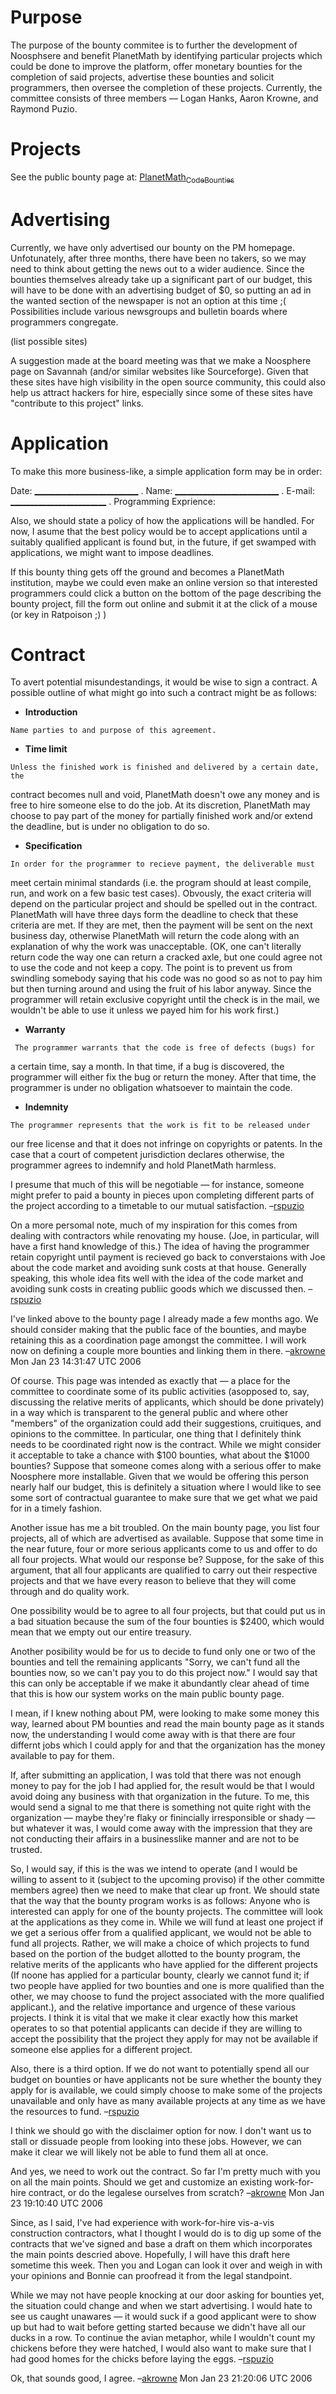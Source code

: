 #+STARTUP: showeverything logdone
#+options: num:nil

* Purpose

The purpose of the bounty commitee is to further the development of
Noosphsere and benefit PlanetMath by identifying particular projects which
could be done to improve the platform, offer monetary bounties for the
completion of said projects, advertise these bounties and solicit
programmers, then oversee the completion of these projects.
Currently, the committee consists of three members --- Logan Hanks,
Aaron Krowne, and Raymond Puzio.

* Projects

See the public bounty page at: [[file:PlanetMath_Code_Bounties.org][PlanetMath_Code_Bounties]]


* Advertising

Currently, we have only advertised our bounty on the PM homepage.
Unfotunately, after three months, there have been no takers, so we may
need to think about getting the news out to a wider audience.  Since
the bounties themselves already take up a significant part of our
budget, this will have to be done with an advertising budget of $0, so
putting an ad in the wanted section of the newspaper is not an option
at this time ;(  Possibilities include various newsgroups and bulletin
boards where programmers congregate.

(list possible sites)

A suggestion made at the board meeting was that we make a Noosphere
page on Savannah (and/or similar websites like Sourceforge).  Given
that these sites have high visibility in the open source community,
this could also help us attract hackers for hire, especially since
some of these sites have "contribute to this project" links.

* Application

To make this more business-like, a simple application form may be
in order:

 Date: ____________________________
 .
 Name: ____________________________
 .
 E-mail: __________________________
 .
 Programming Exprience: 


Also, we should state a policy of how the applications will be handled.  
For now, I asume that the best policy would be to accept applications until 
a suitably qualified applicant is found but, in the future, if get swamped
with applications, we might want to impose deadlines.


If this bounty thing gets off the ground and becomes a PlanetMath
institution, maybe we could even make an online version so that
interested programmers could click a button on the bottom of the
page describing the bounty project, fill the form out online and
submit it at the click of a mouse (or key in Ratpoison ;) )

* Contract

To avert potential misundestandings, it would be wise to sign a
contract.  A possible outline of what might go into such a contract
might be as follows:

 * *Introduction*
: Name parties to and purpose of this agreement. 

 * *Time limit*
: Unless the finished work is finished and delivered by a certain date, the
contract becomes null and void, PlanetMath doesn't owe any money and
is free to hire someone else to do the job.  At its discretion,
PlanetMath may choose to pay part of the money for partially finished
work and/or extend the deadline, but is under no obligation to do so.

 * *Specification* 
: In order for the programmer to recieve payment, the deliverable must
meet certain minimal standards (i.e. the program should at least
compile, run, and work on a few basic test cases).  Obvously, the
exact criteria will depend on the particular project and should be
spelled out in the contract.  PlanetMath will have three days form the
deadline to check that these criteria are met.  If they are met, then
the payment will be sent on the next business day, otherwise
PlanetMath will return the code along with an explanation of why the
work was unacceptable. (OK, one can't literally return code the way
one can return a cracked axle, but one could agree not to use the code
and not keep a copy.  The point is to prevent us from swindling
somebody saying that his code was no good so as not to pay him but
then turning around and using the fruit of his labor anyway.  Since
the programmer will retain exclusive copyright until the check is in
the mail, we wouldn't be able to use it unless we payed him for his
work first.)

 * *Warranty*
:  The programmer warrants that the code is free of defects (bugs) for
a certain time, say a month.  In that time, if a bug is discovered,
the programmer will either fix the bug or return the money. After that
time, the programmer is under no obligation whatsoever to maintain the code.

 * *Indemnity*
: The programmer represents that the work is fit to be released under
our free license and that it does not infringe on copyrights or patents.
In the case that a court of competent jurisdiction declares otherwise,
the programmer agrees to indemnify and hold PlanetMath harmless.

I presume that much of this will be negotiable --- for instance,
someone might prefer to paid a bounty in pieces upon completing
different parts of the project according to a timetable to our 
mutual satisfaction. --[[file:rspuzio.org][rspuzio]]

On a more persomal note, much of my inspiration for this comes
from dealing with contractors while renovating my house.  (Joe,
in particular, will have a first hand knowledge of this.)  The
idea of having the programmer retain copyright until payment is
recieved go back to converstaions with Joe about the code market
and avoiding sunk costs at that house.  Generally speaking, this
whole idea fits well with the idea of the code market and avoiding
sunk costs in creating publiic goods which we discussed then.  --[[file:rspuzio.org][rspuzio]]

I've linked above to the bounty page I already made a few months ago.
We should consider making that the public face of the bounties, and 
maybe retaining this as a coordination page amongst the committee. 
I will work now on defining a couple more bounties and linking them in
there. --[[file:akrowne.org][akrowne]] Mon Jan 23 14:31:47 UTC 2006

Of course.  This page was intended as exactly that --- a place for the
committee to coordinate some of its public activities (asopposed to, say, 
discussing the relative merits of applicants, which should be done privately) 
in a way which is transparent to the general public and where other
"members" of the organization could add their suggestions, cruitiques, and 
opinions to the committee.  In particular, one thing that I definitely think 
needs to be coordinated right now is the contract.  While we might consider 
it acceptable to take a chance with $100 bounties, what about the $1000 bounties?  
Suppose that someone comes along with a serious offer to make Noosphere more 
installable.  Given that we would be offering this person nearly half our budget, 
this is definitely a situation where I would like to see some sort of contractual 
guarantee to make sure that we get what we paid for in a timely fashion.

Another issue has me a bit troubled.  On the main bounty page, you list 
four projects, all of which are advertised as available.  Suppose that some
time in the near future, four or more serious applicants come to us and
offer to do all four projects.  What would our response be?  Suppose, for the
sake of this argument, that all four applicants are qualified to carry out
their respective projects and that we have every reason to believe that they
will come through and do quality work.

One possibility would be to agree to all four projects, but that could put us
in a bad situation because the sum of the four bounties is $2400, which would mean
that we empty out our entire treasury.

Another posibility would be for us to decide to fund only one or two of the
bounties and tell the remaining applicants "Sorry, we can't fund all the bounties
now, so we can't pay you to do this project now."  I would say that this can only
be acceptable if we make it abundantly clear ahead of time that this is how our
system works on the main public bounty page.

I mean, if I knew nothing about PM, were looking to make some money this way,
learned about PM bounties and read the main bounty page as it stands now, the
understanding I would come away with is that there are four differnt jobs 
which I could apply for and that the organization has the money available to
pay for them.

If, after submitting an application, I was told that there was not enough money
to pay for the job I had applied for, the result would be that I would avoid 
doing any business with that organization in the future.  To me, this would send
a signal to me that there is something not quite right with the organization ---
maybe they're flaky or finincially irresponsible or shady --- but whatever it
was, I would come away with the impression that they are not conducting their
affairs in a businesslike manner and are not to be trusted.

So, I would say, if this is the was we intend to operate (and I would
be willing to assent to it (subject to the upcoming proviso) if the
other committe members agree) then we need to make that clear up
front.  We should state that the way that the bounty program works is
as follows: Anyone who is interested can apply for one of the bounty
projects.  The committee will look at the applications as they come
in.  While we will fund at least one project if we get a serious offer
from a qualified applicant, we would not be able to fund all projects.
Rather, we will make a choice of which projects to fund based on the
portion of the budget allotted to the bounty program, the relative
merits of the applicants who have applied for the different projects
(If noone has applied for a particular bounty, clearly we cannot fund
it; if two people have applied for two bounties and one is more
qualified than the other, we may choose to fund the project associated
with the more qualified applicant.), and the relative importance and
urgence of these various projects.  I think it is vital that we make
it clear exactly how this market operates to so that potential
applicants can decide if they are willing to accept the possibility
that the project they apply for may not be available if someone else
applies for a different project.

Also, there is a third option.  If we do not want to potentially spend
all our budget on bounties or have applicants not be sure whether the
bounty they apply for is available, we could simply choose to make
some of the projects unavailable and only have as many available
projects at any time as we have the resources to fund.  --[[file:rspuzio.org][rspuzio]]


I think we should go with the disclaimer option for now.  I don't want
us to stall or dissuade people from looking into these jobs.  However,
we can make it clear we will likely not be able to fund them all at
once.

And yes, we need to work out the contract.  So far I'm pretty much
with you on all the main points.  Should we get and customize an
existing work-for-hire contract, or do the legalese ourselves from
scratch? --[[file:akrowne.org][akrowne]] Mon Jan 23 19:10:40 UTC 2006

Since, as I said, I've had experience with work-for-hire vis-a-vis
construction contractors, what I thought I would do is to dig up some
of the contracts that we've signed and base a draft on them which
incorporates the main points descried above.  Hopefully, I will have
this draft here sometime this week.  Then you and Logan can look it
over and weigh in with your opinions and Bonnie can proofread it from
the legal standpoint.

While we may not have people knocking at our door asking for bounties
yet, the situation could change and when we start advertising.  I
would hate to see us caught unawares --- it would suck if a good
applicant were to show up but had to wait before getting started
because we didn't have all our ducks in a row.  To continue the avian
metaphor, while I wouldn't count my chickens before they were hatched,
I would also want to make sure that I had good homes for the chicks
before laying the eggs.  --[[file:rspuzio.org][rspuzio]]

Ok, that sounds good, I agree. --[[file:akrowne.org][akrowne]] Mon Jan 23 21:20:06 UTC 2006
